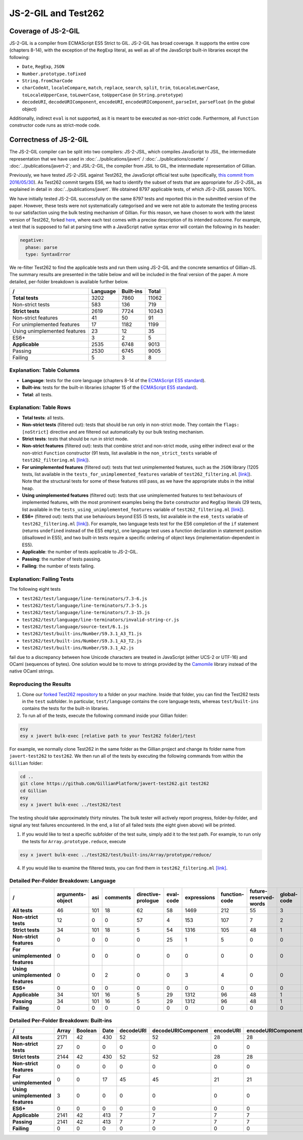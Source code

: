 JS-2-GIL and Test262
====================

Coverage of JS-2-GIL
--------------------

JS-2-GIL is a compiler from ECMAScript ES5 Strict to GIL. JS-2-GIL has broad coverage. It supports the entire core (chapters 8-14), with the exception of the ``RegExp`` literal, as well as all of the JavaScript built-in libraries except the following:

* ``Date``, ``RegExp``, ``JSON``
* ``Number.prototype.toFixed``
* ``String.fromCharCode``
* ``charCodeAt``, ``localeCompare``, ``match``, ``replace``, ``search``, ``split``, ``trim``, ``toLocaleLowerCase``, ``toLocaleUpperCase``, ``toLowerCase``, ``toUpperCase`` (in ``String.prototype``)
* ``decodeURI``, ``decodeURIComponent``, ``encodeURI``, ``encodeURIComponent``, ``parseInt``, ``parseFloat`` (in the global object)

Additionally, indirect ``eval`` is not supported, as it is meant to be executed as non-strict code. Furthermore, all ``Function`` constructor code runs as strict-mode code.

Correctness of JS-2-GIL
-----------------------

The JS-2-GIL compiler can be split into two compilers: JS-2-JSIL, which compiles JavaScript to JSIL, the intermediate representation that we have used in :doc:`../publications/javert` / :doc:`../publications/cosette` / :doc:`../publications/javert-2`; and JSIL-2-GIL, the compiler from JSIL to GIL, the intermediate representation of Gillian.

Previously, we have tested JS-2-JSIL against Test262, the JavaScript official test suite (specifically, `this commit from 2016/05/30 <https://github.com/tc39/test262/commit/91d06f>`_). As Test262 commit targets ES6, we had to identify the subset of tests that are appropriate for JS-2-JSIL, as explained in detail in :doc:`../publications/javert`. We obtained 8797 applicable tests, of which JS-2-JSIL passes 100%.

We have initially tested JS-2-GIL successfully on the same 8797 tests and reported this in the submitted version of the paper. However, these tests were not systematically categorised and we were not able to automate the testing process to our satisfaction using the bulk testing mechanism of Gillian. For this reason, we have chosen to work with the latest version of Test262, forked `here <https://github.com/GillianPlatform/javert-test262>`_, where each test comes with a precise description of its intended outcome. For example, a test that is supposed to fail at parsing time with a JavaScript native syntax error will contain the following in its header:

.. code-block:: text

   negative:
     phase: parse
     type: SyntaxError

We re-filter Test262 to find the applicable tests and run them using JS-2-GIL and the concrete semantics of Gillian-JS. The summary results are presented in the table below and will be included in the final version of the paper. A more detailed, per-folder breakdown is available further below.

============================ ======== ========= =====
/                            Language Built-ins Total
============================ ======== ========= =====
**Total tests**                  3202      7860 11062
Non-strict tests                  583       136   719
**Strict tests**                 2619      7724 10343
Non-strict features                41        50    91
For unimplemented features         17      1182  1199
Using unimplemented features       23        12    35
ES6+                                3         2     5
**Applicable**                   2535      6748  9013
Passing                          2530      6745  9005
Failing                             5         3     8
============================ ======== ========= =====

Explanation: Table Columns
^^^^^^^^^^^^^^^^^^^^^^^^^^

- **Language**: tests for the core language (chapters 8-14 of the `ECMAScript ES5 standard <https://www.ecma-international.org/ecma-262/5.1/>`_).
- **Built-ins**: tests for the built-in libraries (chapter 15 of the `ECMAScript ES5 standard <https://www.ecma-international.org/ecma-262/5.1/>`_).
- **Total**: all tests.

Explanation: Table Rows
^^^^^^^^^^^^^^^^^^^^^^^

- **Total tests**: all tests.
- **Non-strict tests** (filtered out): tests that should be run only in non-strict mode. They contain the ``flags: [noStrict]`` directive and are filtered out automatically by our bulk testing mechanism.
- **Strict tests**: tests that should be run in strict mode.
- **Non-strict features** (filtered out): tests that combine strict and non-strict mode, using either indirect eval or the non-strict ``Function`` constructor (91 tests, list available in the ``non_strict_tests`` variable of ``test262_filtering.ml`` `[link] <https://github.com/GillianPlatform/Gillian/blob/PLDI20/Gillian-JS/lib/Test262/Test262_filtering.ml>`_).
- **For unimplemented features** (filtered out): tests that test unimplemented features, such as the ``JSON`` library (1205 tests, list available in the ``tests_for_unimplemented_features`` variable of ``test262_filtering.ml`` `[link] <https://github.com/GillianPlatform/Gillian/blob/PLDI20/Gillian-JS/lib/Test262/Test262_filtering.ml>`_). Note that the structural tests for some of these features still pass, as we have the appropriate stubs in the initial heap.
- **Using unimplemented features** (filtered out): tests that use unimplemented features to test behaviours of implemented features, with the most prominent examples being the ``Date`` constructor and ``RegExp`` literals (29 tests, list available in the ``tests_using_unimplemented_features`` variable of ``test262_filtering.ml`` `[link] <https://github.com/GillianPlatform/Gillian/blob/PLDI20/Gillian-JS/lib/Test262/Test262_filtering.ml>`_).
- **ES6+** (filtered out): tests that use behaviours beyond ES5 (5 tests, list available in the ``es6_tests`` variable of ``test262_filtering.ml`` `[link] <https://github.com/GillianPlatform/Gillian/blob/PLDI20/Gillian-JS/lib/Test262/Test262_filtering.ml>`_). For example, two language tests test for the ES6 completion of the ``if`` statement (returns ``undefined`` instead of the ES5 ``empty``), one language test uses a function declaration in statement position (disallowed in ES5), and two built-in tests require a specific ordering of object keys (implementation-dependent in ES5).
- **Applicable**: the number of tests applicable to JS-2-GIL.
- **Passing**: the number of tests passing.
- **Failing**: the number of tests failing.

Explanation: Failing Tests
^^^^^^^^^^^^^^^^^^^^^^^^^^

The following eight tests

- ``test262/test/language/line-terminators/7.3-6.js``
- ``test262/test/language/line-terminators/7.3-5.js``
- ``test262/test/language/line-terminators/7.3-15.js``
- ``test262/test/language/line-terminators/invalid-string-cr.js``
- ``test262/test/language/source-text/6.1.js``
- ``test262/test/built-ins/Number/S9.3.1_A3_T1.js``
- ``test262/test/built-ins/Number/S9.3.1_A3_T2.js``
- ``test262/test/built-ins/Number/S9.3.1_A2.js``

fail due to a discrepancy between how Unicode characters are treated in JavaScript (either UCS-2 or UTF-16) and OCaml (sequences of bytes). One solution would be to move to strings provided by the `Camomile <http://camomile.sourceforge.net/>`_ library instead of the native OCaml strings.

Reproducing the Results
^^^^^^^^^^^^^^^^^^^^^^^

1. Clone our `forked Test262 repository <https://github.com/GillianPlatform/javert-test262>`_ to a folder on your machine. Inside that folder, you can find the Test262 tests in the ``test`` subfolder. In particular, ``test/language`` contains the core language tests, whereas ``test/built-ins`` contains the tests for the built-in libraries.
2. To run all of the tests, execute the following command inside your Gillian folder:

.. code-block:: bash

   esy
   esy x javert bulk-exec [relative path to your Test262 folder]/test

For example, we normally clone Test262 in the same folder as the Gillian project and change its folder name from ``javert-test262`` to ``test262``. We then run all of the tests by executing the following commands from within the ``Gillian`` folder:

.. code-block:: bash

   cd ..
   git clone https://github.com/GillianPlatform/javert-test262.git test262
   cd Gillian
   esy
   esy x javert bulk-exec ../test262/test

The testing should take approximately thirty minutes. The bulk tester will actively report progress, folder-by-folder, and signal any test failures encountered. In the end, a list of all failed tests (the eight given above) will be printed.

1. If you would like to test a specific subfolder of the test suite, simply add it to the test path. For example, to run only the tests for ``Array.prototype.reduce``, execute

.. code-block:: bash

   esy x javert bulk-exec ../test262/test/built-ins/Array/prototype/reduce/

4. If you would like to examine the filtered tests, you can find them in ``test262_filtering.ml`` `[link] <https://github.com/GillianPlatform/Gillian/blob/PLDI20/Gillian-JS/lib/Test262/Test262_filtering.ml>`_.

Detailed Per-Folder Breakdown: Language
^^^^^^^^^^^^^^^^^^^^^^^^^^^^^^^^^^^^^^^

================================ ================ === ======== ================== ========= =========== ============= ===================== =========== ===================== =========== ======== ================ ======== =========== ============== =========== ========== ===== =========== =====
/                                arguments-object asi comments directive-prologue eval-code expressions function-code future-reserved-words global-code identifier-resolution identifiers keywords line-terminators literals punctuators reserved-words source-text statements types white-space Total
================================ ================ === ======== ================== ========= =========== ============= ===================== =========== ===================== =========== ======== ================ ======== =========== ============== =========== ========== ===== =========== =====
**All tests**                                  46 101       18                 62        58        1469           212                  55             3                    11          49       25               41      145          11             13           1        733   109          40  3202
**Non-strict tests**                           12   0        0                 57         4         153           107                   7             2                     5           0        0                0        0           0              0           0        227     9           0   583
**Strict tests**                               34 101       18                  5        54        1316           105                  48             1                     6          49       25               41      145          11             13           1        506   100          40  2619
**Non-strict features**                         0   0        0                  0        25           1             5                   0             0                     0           0        0                0        0           0              0           0         10     0           0    41
**For unimplemented features**                  0   0        0                  0         0           0             0                   0             0                     0           0        0                0       17           0              0           0          0     0           0    17
**Using unimplemented features**                0   0        2                  0         0           3             4                   0             0                     0           0        0                0       12           0              0           0          2     0           0    23
**ES6+**                                        0   0        0                  0         0           0             0                   0             0                     0           0        0                0        0           0              0           0          3     0           0     3
**Applicable**                                 34 101       16                  5        29        1312            96                  48             1                     6          49       25               41      116          11             13           1        491   100          40  2535
**Passing**                                    34 101       16                  5        29        1312            96                  48             1                     6          49       25               37      116          11             13           0        491   100          40  2530
**Failing**                                     0   0        0                  0         0           0             0                   0             0                     0           0        0                4        0           0              0           1          0     0           0     5
================================ ================ === ======== ================== ========= =========== ============= ===================== =========== ===================== =========== ======== ================ ======== =========== ============== =========== ========== ===== =========== =====
     
Detailed Per-Folder Breakdown: Built-ins
^^^^^^^^^^^^^^^^^^^^^^^^^^^^^^^^^^^^^^^^

================================ ===== ======= ==== ========= ================== ========= ================== ===== ==== ======== ====== ======== ======== ===== ==== ==== === ====== ====== ========== ======== ====== ====== ========= =====
/                                Array Boolean Date decodeURI decodeURIComponent encodeURI encodeURIComponent Error eval Function global Infinity isFinite isNan JSON Math NaN Number Object parseFloat parseInt RegExp String undefined Total
================================ ===== ======= ==== ========= ================== ========= ================== ===== ==== ======== ====== ======== ======== ===== ==== ==== === ====== ====== ========== ======== ====== ====== ========= =====
**All tests**                     2171      42  430        52                 52        28                 28    33    7      398     31        7        2     2   90   81   7    152   2892         40       57    501    749         8  7860
**Non-strict tests**                27       0    0         0                  0         0                  0     0    0       88      4        2        0     0    0    0   2      0      7          0        0      0      3         3   136
**Strict tests**                  2144      42  430        52                 52        28                 28    33    7      310     27        5        2     2   90   81   5    152   2885         40       57    501    746         5  7724
**Non-strict features**              0       0    0         0                  0         0                  0     0    0       50      0        0        0     0    0    0   0      0      0          0        0      0      0         0    50
**For unimplemented**                0       0   17        45                 45        21                 21     0    0        0      0        0        0     0   81    0   0      5      5         33       50    455    404         0  1182
**Using unimplemented features**     3       0    0         0                  0         0                  0     0    0        3      0        0        0     0    0    0   0      0      0          0        0      0      6         0    12
**ES6+**                             0       0    0         0                  0         0                  0     0    0        0      0        0        0     0    0    0   0      0      2          0        0      0      0         0     2
**Applicable**                    2141      42  413         7                  7         7                  7    33    7      257     27        5        2     2    9   81   5    147   2878          7        7     46    336         5  6748
**Passing**                       2141      42  413         7                  7         7                  7    33    7      257     27        5        2     2    9   81   5    144   2878          7        7     46    336         5  6745
**Failing**                          0       0    0         0                  0         0                  0     0    0        0      0        0        0     0    0    0   0      3      0          0        0      0      0         0     3
================================ ===== ======= ==== ========= ================== ========= ================== ===== ==== ======== ====== ======== ======== ===== ==== ==== === ====== ====== ========== ======== ====== ====== ========= =====